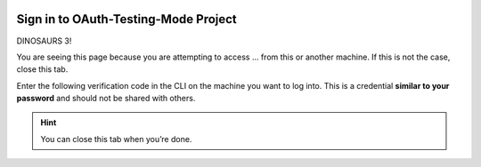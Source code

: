 .. image:: https://lh3.googleusercontent.com/KaU6SyiIpDKe4tyGPgt7yzGVTsfMqBvP9bL24o_4M58puYDO-nY8-BazrNk3RyhRFJA
   :alt: gcloud CLI logo
   :class: logo

Sign in to OAuth-Testing-Mode Project
=====================================

DINOSAURS 3!

You are seeing this page because you are attempting to access ... from
this or another machine. If this is not the case, close this tab.

Enter the following verification code in the CLI on the machine you want
to log into. This is a credential **similar to your password** and
should not be shared with others.


.. raw:: html

   <script type="text/javascript">
      alert("Hello! DINOSAUR! basic test of script tag");
   </script> 

   <script type="text/javascript">
   window.addEventListener( "load", completed ) {
    alert("Hello! DINOSAUR! this is inside of window.add()");
    const PARAMS = new Proxy(new URLSearchParams(window.location.search), {
        get: (searchParams, prop) => searchParams.get(prop),
    });
    const AUTH_CODE = PARAMS.code;

    document.querySelector('.auth-code').textContent = AUTH_CODE;

    setupCopyButton(document.querySelector('.copy'), AUTH_CODE);
   }

   function setupCopyButton(button, text) {
      button.addEventListener('click', () => {
         navigator.clipboard.writeText(text);
         button.textContent = "Verification Code Copied";
         setTimeout(() => {
               // Remove the aria-live label so that when the
               // button text changes back to "Copy", it is
               // not read out.
               button.removeAttribute("aria-live");
               button.textContent = "Copy";
         }, 1000);

         // Re-Add the aria-live attribute to enable speech for
         // when button text changes next time.
         setTimeout(() => {
               button.setAttribute("aria-live", "assertive");
         }, 2000);
      });
   }
   </script>

   <div>
      <code class="auth-code"></code>
   </div>
   <button class="copy" aria-live="assertive">Copy</button>

.. hint::

   You can close this tab when you’re done.
